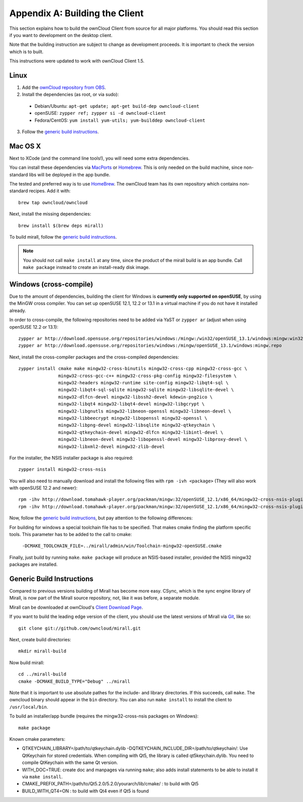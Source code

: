 .. _building-label:

Appendix A: Building the Client
===============================

This section explains how to build the ownCloud Client from source
for all major platforms. You should read this section if you want
to development on the desktop client.

Note that the building instruction are subject to change as development 
proceeds. It is important to check the version which is to built.

This instructions were updated to work with ownCloud Client 1.5.

Linux
-----

1. Add the `ownCloud repository from OBS`_.
2. Install the dependencies (as root, or via sudo):

  * Debian/Ubuntu: ``apt-get update; apt-get build-dep owncloud-client``
  * openSUSE: ``zypper ref; zypper si -d owncloud-client``
  * Fedora/CentOS: ``yum install yum-utils; yum-builddep owncloud-client``

3. Follow the `generic build instructions`_.

Mac OS X
--------

Next to XCode (and the command line tools!), you will need some
extra dependencies.

You can install these dependencies via MacPorts_ or Homebrew_.
This is only needed on the build machine, since non-standard libs
will be deployed in the app bundle.

The tested and preferred way is to use HomeBrew_. The ownCloud team has
its own repository which contains non-standard recipes.  Add it with::

  brew tap owncloud/owncloud

Next, install the missing dependencies::

  brew install $(brew deps mirall)

  
To build mirall, follow the `generic build instructions`_.

.. note::
  You should not call ``make install`` at any time, since the product of the
  mirall build is an app bundle. Call ``make package`` instead to create an
  install-ready disk image.

Windows (cross-compile)
-----------------------

Due to the amount of dependencies, building the client for Windows
is **currently only supported on openSUSE**, by using the MinGW
cross compiler. You can set up openSUSE 12.1, 12.2 or 13.1 in a virtual machine
if you do not have it installed already.

In order to cross-compile, the following repositories need to be added
via YaST or ``zypper ar`` (adjust when using openSUSE 12.2 or 13.1)::

  zypper ar http://download.opensuse.org/repositories/windows:/mingw:/win32/openSUSE_13.1/windows:mingw:win32.repo
  zypper ar http://download.opensuse.org/repositories/windows:/mingw/openSUSE_13.1/windows:mingw.repo

Next, install the cross-compiler packages and the cross-compiled dependencies::

  zypper install cmake make mingw32-cross-binutils mingw32-cross-cpp mingw32-cross-gcc \
                 mingw32-cross-gcc-c++ mingw32-cross-pkg-config mingw32-filesystem \
                 mingw32-headers mingw32-runtime site-config mingw32-libqt4-sql \
                 mingw32-libqt4-sql-sqlite mingw32-sqlite mingw32-libsqlite-devel \
                 mingw32-dlfcn-devel mingw32-libssh2-devel kdewin-png2ico \
                 mingw32-libqt4 mingw32-libqt4-devel mingw32-libgcrypt \
                 mingw32-libgnutls mingw32-libneon-openssl mingw32-libneon-devel \
                 mingw32-libbeecrypt mingw32-libopenssl mingw32-openssl \
                 mingw32-libpng-devel mingw32-libsqlite mingw32-qtkeychain \
                 mingw32-qtkeychain-devel mingw32-dlfcn mingw32-libintl-devel \
                 mingw32-libneon-devel mingw32-libopenssl-devel mingw32-libproxy-devel \
                 mingw32-libxml2-devel mingw32-zlib-devel

For the installer, the NSIS installer package is also required::

  zypper install mingw32-cross-nsis

..  Usually, the following would be needed as well, but due to a bug in mingw, they
    will currently not build properly from source.

    mingw32-cross-nsis-plugin-processes mingw32-cross-nsis-plugin-uac

You will also need to manually download and install the following files with
``rpm -ivh <package>`` (They will also work with openSUSE 12.2 and newer)::

  rpm -ihv http://download.tomahawk-player.org/packman/mingw:32/openSUSE_12.1/x86_64/mingw32-cross-nsis-plugin-processes-0-1.1.x86_64.rpm
  rpm -ihv http://download.tomahawk-player.org/packman/mingw:32/openSUSE_12.1/x86_64/mingw32-cross-nsis-plugin-uac-0-3.1.x86_64.rpm

Now, follow the `generic build instructions`_, but pay attention to
the following differences:

For building for windows a special toolchain file has to be specified.
That makes cmake finding the platform specific tools. This parameter 
has to be added to the call to cmake:

  ``-DCMAKE_TOOLCHAIN_FILE=../mirall/admin/win/Toolchain-mingw32-openSUSE.cmake``

Finally, just build by running ``make``. ``make package`` will produce
an NSIS-based installer, provided the NSIS mingw32 packages are installed.

Generic Build Instructions
--------------------------
.. _`generic build instructions`

Compared to previous versions building of Mirall has become more easy.
CSync, which is the sync engine library of Mirall, is now part of the 
Mirall source repository, not, like it was before, a separate module.

Mirall can be downloaded at ownCloud's `Client Download Page`_.

If you want to build the leading edge version of the client, you should
use the latest versions of Mirall via Git_, like so::

  git clone git://github.com/owncloud/mirall.git

Next, create build directories::

  mkdir mirall-build

Now build mirall::

  cd ../mirall-build
  cmake -DCMAKE_BUILD_TYPE="Debug" ../mirall

Note that it is important to use absolute pathes for the include- and library
directories. If this succeeds, call ``make``. The owncloud binary should appear
in the ``bin`` directory. You can also run ``make install`` to install the client to
``/usr/local/bin``.

To build an installer/app bundle (requires the mingw32-cross-nsis packages on Windows)::

  make package

Known cmake parameters:

* QTKEYCHAIN_LIBRARY=/path/to/qtkeychain.dylib -DQTKEYCHAIN_INCLUDE_DIR=/path/to/qtkeychain/: Use QtKeychain for stored credentials. When compiling with Qt5, the library is called qt5keychain.dylib. You need to compile QtKeychain with the same Qt version.
* WITH_DOC=TRUE: create doc and manpages via running ``make``; also adds install statements to be able to install it via ``make install``.
* CMAKE_PREFIX_PATH=/path/to/Qt5.2.0/5.2.0/yourarch/lib/cmake/ : to build with Qt5
* BUILD_WITH_QT4=ON : to build with Qt4 even if Qt5 is found

.. _`ownCloud repository from OBS`: http://software.opensuse.org/download/package?project=isv:ownCloud:devel&package=owncloud-client
.. _CSync: http://www.csync.org
.. _`Client Download Page`: http://owncloud.org/sync-clients/
.. _Git: http://git-scm.com
.. _MacPorts: http://www.macports.org
.. _Homebrew: http://mxcl.github.com/homebrew/
.. _QtKeychain https://github.com/frankosterfeld/qtkeychain
